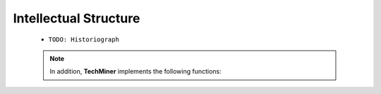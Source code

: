 Intellectual Structure
^^^^^^^^^^^^^^^^^^^^^^^^^^^^^^^^^^^^^^^^^^^^^^^^^^^^^^^^^^^^^^^^^

   .. toctree::
      bibliometrix__co_citation_matrix_list
      bibliometrix__co_citation_network




   * ``TODO: Historiograph``         

         
         

   .. Note::
      
      In addition, **TechMiner** implements the following functions:

      .. toctree::

            main_path_network

